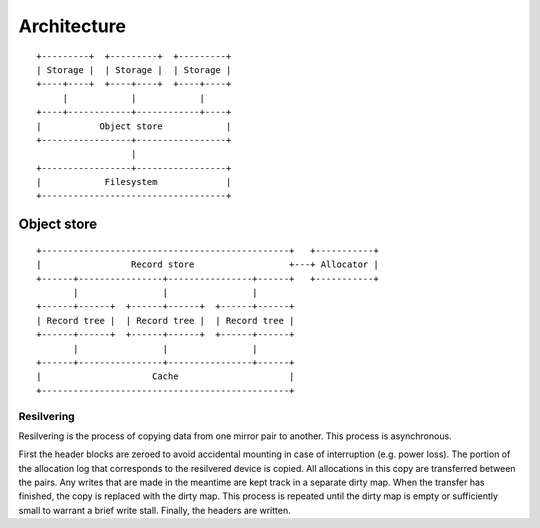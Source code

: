 Architecture
============

::

  +---------+  +---------+  +---------+
  | Storage |  | Storage |  | Storage |
  +----+----+  +----+----+  +----+----+
       |            |            |
  +----+------------+------------+----+
  |           Object store            |
  +-----------------+-----------------+
                    |
  +-----------------+-----------------+
  |            Filesystem             |
  +-----------------------------------+

Object store
~~~~~~~~~~~~

::

  +-----------------------------------------------+   +-----------+
  |                 Record store                  +---+ Allocator |
  +------+----------------+----------------+------+   +-----------+
         |                |                |
  +------+------+  +------+------+  +------+------+
  | Record tree |  | Record tree |  | Record tree |
  +------+------+  +------+------+  +------+------+
         |                |                |
  +------+----------------+----------------+------+
  |                     Cache                     |
  +-----------------------------------------------+


Resilvering
^^^^^^^^^^^

Resilvering is the process of copying data from one mirror pair to another.
This process is asynchronous.

First the header blocks are zeroed to avoid accidental mounting in case of
interruption (e.g. power loss).
The portion of the allocation log that corresponds to the resilvered device is copied.
All allocations in this copy are transferred between the pairs.
Any writes that are made in the meantime are kept track in a separate dirty map.
When the transfer has finished, the copy is replaced with the dirty map.
This process is repeated until the dirty map is empty or sufficiently small to
warrant a brief write stall.
Finally, the headers are written.

